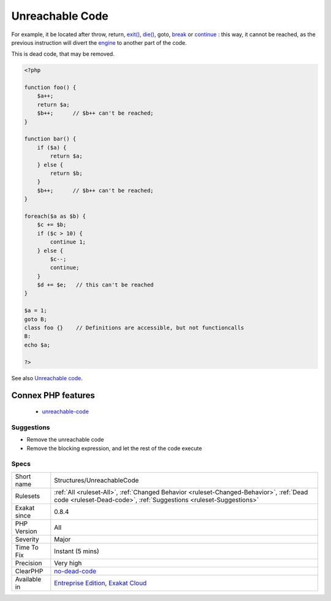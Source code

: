 .. _structures-unreachablecode:

.. _unreachable-code:

Unreachable Code
++++++++++++++++

.. meta\:\:
	:description:
		Unreachable Code: Code may be unreachable, because other instructions prevent its reaching.
	:twitter:card: summary_large_image
	:twitter:site: @exakat
	:twitter:title: Unreachable Code
	:twitter:description: Unreachable Code: Code may be unreachable, because other instructions prevent its reaching
	:twitter:creator: @exakat
	:twitter:image:src: https://www.exakat.io/wp-content/uploads/2020/06/logo-exakat.png
	:og:image: https://www.exakat.io/wp-content/uploads/2020/06/logo-exakat.png
	:og:title: Unreachable Code
	:og:type: article
	:og:description: Code may be unreachable, because other instructions prevent its reaching
	:og:url: https://php-tips.readthedocs.io/en/latest/tips/Structures/UnreachableCode.html
	:og:locale: en
  Code may be unreachable, because other instructions prevent its reaching. 

For example, it be located after throw, return, `exit() <https://www.www.php.net/exit>`_, `die() <https://www.php.net/die>`_, goto, `break <https://www.php.net/manual/en/control-structures.break.php>`_ or `continue <https://www.php.net/manual/en/control-structures.continue.php>`_ : this way, it cannot be reached, as the previous instruction will divert the `engine <https://www.php.net/engine>`_ to another part of the code. 



This is dead code, that may be removed.

.. code-block:: php
   
   <?php
   
   function foo() {
       $a++;
       return $a;
       $b++;      // $b++ can't be reached;
   }
   
   function bar() {
       if ($a) {
           return $a;
       } else {
           return $b;
       }
       $b++;      // $b++ can't be reached;
   }
   
   foreach($a as $b) {
       $c += $b;
       if ($c > 10) {
           continue 1;
       } else {
           $c--;
           continue;
       }
       $d += $e;   // this can't be reached
   }
   
   $a = 1;
   goto B;
   class foo {}    // Definitions are accessible, but not functioncalls
   B: 
   echo $a;
   
   ?>

See also `Unreachable code <https://en.wikipedia.org/wiki/Unreachable_code>`_.

Connex PHP features
-------------------

  + `unreachable-code <https://php-dictionary.readthedocs.io/en/latest/dictionary/unreachable-code.ini.html>`_


Suggestions
___________

* Remove the unreachable code
* Remove the blocking expression, and let the rest of the code execute




Specs
_____

+--------------+--------------------------------------------------------------------------------------------------------------------------------------------------------------+
| Short name   | Structures/UnreachableCode                                                                                                                                   |
+--------------+--------------------------------------------------------------------------------------------------------------------------------------------------------------+
| Rulesets     | :ref:`All <ruleset-All>`, :ref:`Changed Behavior <ruleset-Changed-Behavior>`, :ref:`Dead code <ruleset-Dead-code>`, :ref:`Suggestions <ruleset-Suggestions>` |
+--------------+--------------------------------------------------------------------------------------------------------------------------------------------------------------+
| Exakat since | 0.8.4                                                                                                                                                        |
+--------------+--------------------------------------------------------------------------------------------------------------------------------------------------------------+
| PHP Version  | All                                                                                                                                                          |
+--------------+--------------------------------------------------------------------------------------------------------------------------------------------------------------+
| Severity     | Major                                                                                                                                                        |
+--------------+--------------------------------------------------------------------------------------------------------------------------------------------------------------+
| Time To Fix  | Instant (5 mins)                                                                                                                                             |
+--------------+--------------------------------------------------------------------------------------------------------------------------------------------------------------+
| Precision    | Very high                                                                                                                                                    |
+--------------+--------------------------------------------------------------------------------------------------------------------------------------------------------------+
| ClearPHP     | `no-dead-code <https://github.com/dseguy/clearPHP/tree/master/rules/no-dead-code.md>`__                                                                      |
+--------------+--------------------------------------------------------------------------------------------------------------------------------------------------------------+
| Available in | `Entreprise Edition <https://www.exakat.io/entreprise-edition>`_, `Exakat Cloud <https://www.exakat.io/exakat-cloud/>`_                                      |
+--------------+--------------------------------------------------------------------------------------------------------------------------------------------------------------+


